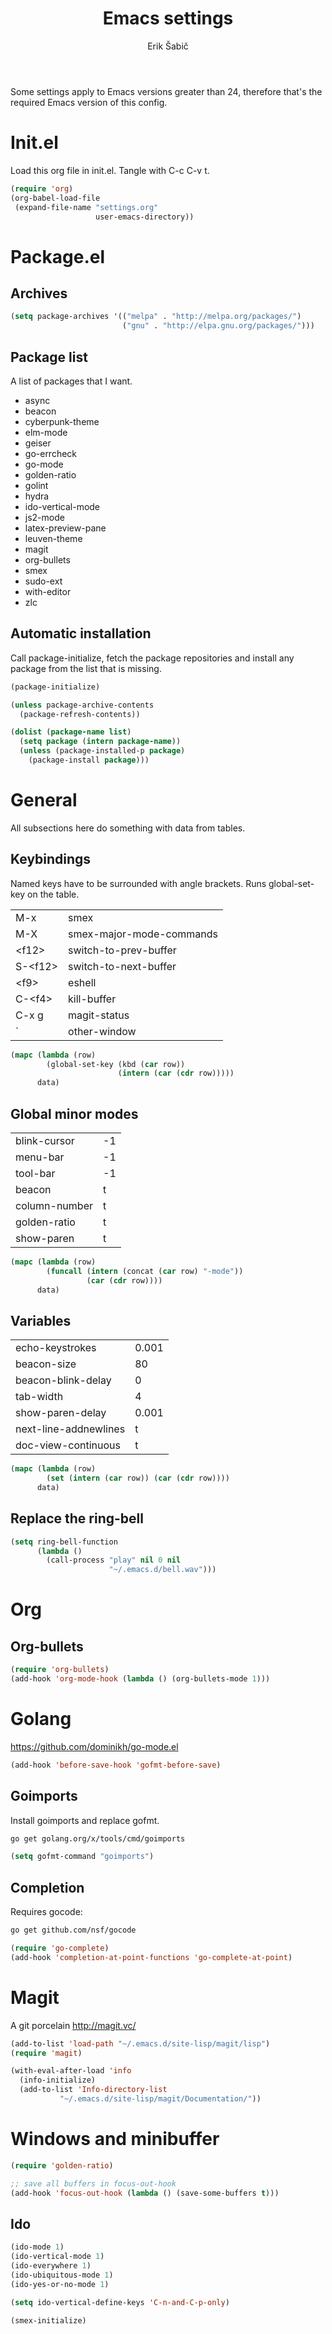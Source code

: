 #+TITLE: Emacs settings
#+AUTHOR: Erik Šabič

Some settings apply to Emacs versions greater than 24, therefore
that's the required Emacs version of this config.


* Init.el

  Load this org file in init.el. Tangle with C-c C-v t.

#+BEGIN_SRC emacs-lisp :tangle init.el
  (require 'org)
  (org-babel-load-file
   (expand-file-name "settings.org"
                     user-emacs-directory))
#+END_SRC


* Package.el
** Archives

#+BEGIN_SRC emacs-lisp
  (setq package-archives '(("melpa" . "http://melpa.org/packages/")
                           ("gnu" . "http://elpa.gnu.org/packages/")))
#+END_SRC

** Package list

   A list of packages that I want.

#+NAME: package-list
   - async
   - beacon
   - cyberpunk-theme
   - elm-mode
   - geiser
   - go-errcheck
   - go-mode
   - golden-ratio
   - golint
   - hydra
   - ido-vertical-mode
   - js2-mode
   - latex-preview-pane
   - leuven-theme
   - magit
   - org-bullets
   - smex
   - sudo-ext
   - with-editor
   - zlc

** Automatic installation

	Call package-initialize, fetch the package repositories and
	install any package from the list that is missing.

#+BEGIN_SRC emacs-lisp :var list=package-list
  (package-initialize)

  (unless package-archive-contents
    (package-refresh-contents))

  (dolist (package-name list)
    (setq package (intern package-name))
    (unless (package-installed-p package)
      (package-install package)))
#+END_SRC


* General

  All subsections here do something with data from tables.

** Keybindings

   Named keys have to be surrounded with angle brackets. Runs
   global-set-key on the table.

#+TBLNAME: keybindings
   | M-x     | smex                     |
   | M-X     | smex-major-mode-commands |
   | <f12>   | switch-to-prev-buffer    |
   | S-<f12> | switch-to-next-buffer    |
   | <f9>    | eshell                   |
   | C-<f4>  | kill-buffer              |
   | C-x g   | magit-status             |
   | `       | other-window             |

#+BEGIN_SRC emacs-lisp :var data=keybindings
  (mapc (lambda (row)
          (global-set-key (kbd (car row))
                          (intern (car (cdr row)))))
        data)
#+END_SRC

** Global minor modes

#+TBLNAME: modes
   | blink-cursor  | -1 |
   | menu-bar      | -1 |
   | tool-bar      | -1 |
   | beacon        | t  |
   | column-number | t  |
   | golden-ratio  | t  |
   | show-paren    | t  |

#+BEGIN_SRC emacs-lisp :var data=modes
  (mapc (lambda (row)
          (funcall (intern (concat (car row) "-mode"))
                   (car (cdr row))))
        data)
#+END_SRC

** Variables

#+TBLNAME: vars
   | echo-keystrokes       | 0.001 |
   | beacon-size           |    80 |
   | beacon-blink-delay    |     0 |
   | tab-width             |     4 |
   | show-paren-delay      | 0.001 |
   | next-line-addnewlines |     t |
   | doc-view-continuous   |     t |

#+BEGIN_SRC emacs-lisp :var data=vars
  (mapc (lambda (row)
          (set (intern (car row)) (car (cdr row))))
        data)
#+END_SRC

** Replace the ring-bell

#+BEGIN_SRC emacs-lisp
  (setq ring-bell-function
        (lambda ()
          (call-process "play" nil 0 nil
                        "~/.emacs.d/bell.wav")))
#+END_SRC


* Org

** Org-bullets

#+BEGIN_SRC emacs-lisp
(require 'org-bullets)
(add-hook 'org-mode-hook (lambda () (org-bullets-mode 1)))
#+END_SRC


* Golang

  https://github.com/dominikh/go-mode.el

#+BEGIN_SRC emacs-lisp
(add-hook 'before-save-hook 'gofmt-before-save)
#+END_SRC

** Goimports

  Install goimports and replace gofmt.

#+BEGIN_SRC sh :tangle no
go get golang.org/x/tools/cmd/goimports
#+END_SRC

#+BEGIN_SRC emacs-lisp
(setq gofmt-command "goimports")
#+END_SRC

** Completion

   Requires gocode:

#+BEGIN_SRC sh :tangle no
go get github.com/nsf/gocode
#+END_SRC

#+BEGIN_SRC emacs-lisp
(require 'go-complete)
(add-hook 'completion-at-point-functions 'go-complete-at-point)
#+END_SRC


* Magit

  A git porcelain http://magit.vc/

#+BEGIN_SRC emacs-lisp
  (add-to-list 'load-path "~/.emacs.d/site-lisp/magit/lisp")
  (require 'magit)

  (with-eval-after-load 'info
    (info-initialize)
    (add-to-list 'Info-directory-list
             "~/.emacs.d/site-lisp/magit/Documentation/"))
#+END_SRC


* Windows and minibuffer

#+BEGIN_SRC emacs-lisp
  (require 'golden-ratio)

  ;; save all buffers in focus-out-hook
  (add-hook 'focus-out-hook (lambda () (save-some-buffers t)))
#+END_SRC

** Ido

#+BEGIN_SRC emacs-lisp
  (ido-mode 1)
  (ido-vertical-mode 1)
  (ido-everywhere 1)
  (ido-ubiquitous-mode 1)
  (ido-yes-or-no-mode 1)

  (setq ido-vertical-define-keys 'C-n-and-C-p-only)

  (smex-initialize)
#+END_SRC


